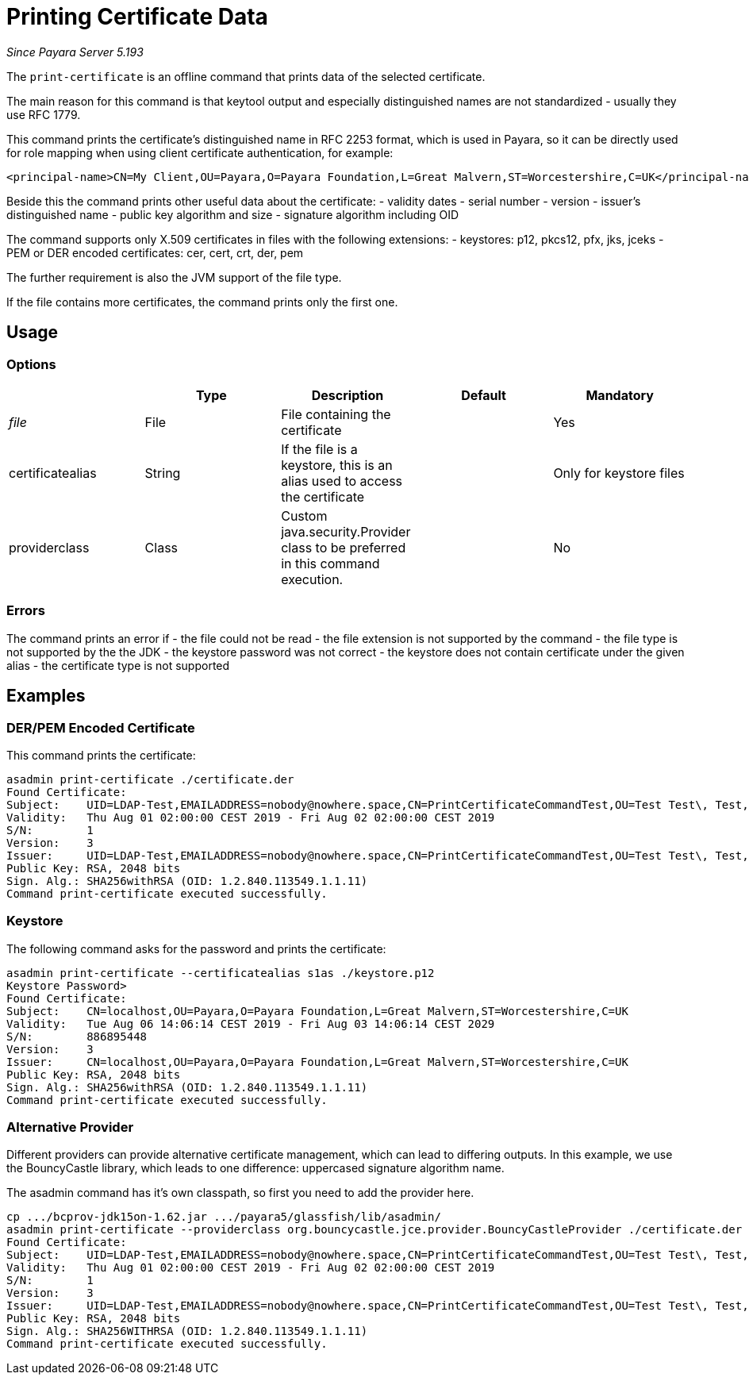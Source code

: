 [[print-certificate]]
= Printing Certificate Data

_Since Payara Server 5.193_

The `print-certificate` is an offline command that prints data of the selected certificate.

The main reason for this command is that keytool output and especially distinguished names are
not standardized - usually they use RFC 1779.

This command prints the certificate's distinguished name in RFC 2253 format, which is used in Payara,
so it can be directly used for role mapping when using client certificate authentication,
for example:

    <principal-name>CN=My Client,OU=Payara,O=Payara Foundation,L=Great Malvern,ST=Worcestershire,C=UK</principal-name>

Beside this the command prints other useful data about the certificate:
- validity dates
- serial number
- version
- issuer's distinguished name
- public key algorithm and size
- signature algorithm including OID

The command supports only X.509 certificates in files with the following extensions:
- keystores: p12, pkcs12, pfx, jks, jceks
- PEM or DER encoded certificates: cer, cert, crt, der, pem

The further requirement is also the JVM support of the file type.

If the file contains more certificates, the command prints only the first one.

[[usage]]
== Usage

=== Options

|===
|  | Type | Description | Default | Mandatory

| _file_
| File
| File containing the certificate
|
| Yes

| certificatealias
| String
| If the file is a keystore, this is an alias used to access the certificate
|
| Only for keystore files

| providerclass
| Class
| Custom java.security.Provider class to be preferred in this command execution.
|
| No
|===

[[errors]]
=== Errors

The command prints an error if
- the file could not be read
- the file extension is not supported by the command
- the file type is not supported by the the JDK
- the keystore password was not correct
- the keystore does not contain certificate under the given alias
- the certificate type is not supported

[[examples]]
== Examples

=== DER/PEM Encoded Certificate

This command prints the certificate:

----
asadmin print-certificate ./certificate.der
Found Certificate:
Subject:    UID=LDAP-Test,EMAILADDRESS=nobody@nowhere.space,CN=PrintCertificateCommandTest,OU=Test Test\, Test,O=Payara Foundation,L=Pilsen,C=CZ
Validity:   Thu Aug 01 02:00:00 CEST 2019 - Fri Aug 02 02:00:00 CEST 2019
S/N:        1
Version:    3
Issuer:     UID=LDAP-Test,EMAILADDRESS=nobody@nowhere.space,CN=PrintCertificateCommandTest,OU=Test Test\, Test,O=Payara Foundation,L=Pilsen,C=CZ
Public Key: RSA, 2048 bits
Sign. Alg.: SHA256withRSA (OID: 1.2.840.113549.1.1.11)
Command print-certificate executed successfully.
----

=== Keystore

The following command asks for the password and prints the certificate:

----
asadmin print-certificate --certificatealias s1as ./keystore.p12
Keystore Password>
Found Certificate:
Subject:    CN=localhost,OU=Payara,O=Payara Foundation,L=Great Malvern,ST=Worcestershire,C=UK
Validity:   Tue Aug 06 14:06:14 CEST 2019 - Fri Aug 03 14:06:14 CEST 2029
S/N:        886895448
Version:    3
Issuer:     CN=localhost,OU=Payara,O=Payara Foundation,L=Great Malvern,ST=Worcestershire,C=UK
Public Key: RSA, 2048 bits
Sign. Alg.: SHA256withRSA (OID: 1.2.840.113549.1.1.11)
Command print-certificate executed successfully.
----

=== Alternative Provider

Different providers can provide alternative certificate management, which can lead to differing outputs.
In this example, we use the BouncyCastle library, which leads to one difference: uppercased signature algorithm name.

The asadmin command has it's own classpath, so first you need to add the provider here.

----
cp .../bcprov-jdk15on-1.62.jar .../payara5/glassfish/lib/asadmin/
asadmin print-certificate --providerclass org.bouncycastle.jce.provider.BouncyCastleProvider ./certificate.der
Found Certificate:
Subject:    UID=LDAP-Test,EMAILADDRESS=nobody@nowhere.space,CN=PrintCertificateCommandTest,OU=Test Test\, Test,O=Payara Foundation,L=Pilsen,C=CZ
Validity:   Thu Aug 01 02:00:00 CEST 2019 - Fri Aug 02 02:00:00 CEST 2019
S/N:        1
Version:    3
Issuer:     UID=LDAP-Test,EMAILADDRESS=nobody@nowhere.space,CN=PrintCertificateCommandTest,OU=Test Test\, Test,O=Payara Foundation,L=Pilsen,C=CZ
Public Key: RSA, 2048 bits
Sign. Alg.: SHA256WITHRSA (OID: 1.2.840.113549.1.1.11)
Command print-certificate executed successfully.
----

